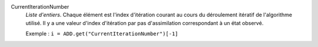 .. index:: single: CurrentIterationNumber

CurrentIterationNumber
  *Liste d'entiers*. Chaque élément est l'index d'itération courant au cours du
  déroulement itératif de l'algorithme utilisé. Il y a une valeur d'index
  d'itération par pas d'assimilation correspondant à un état observé.

  Exemple :
  ``i = ADD.get("CurrentIterationNumber")[-1]``
